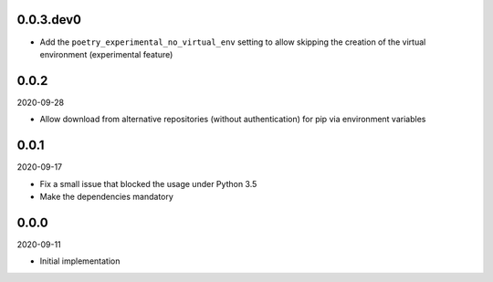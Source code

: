 ..


.. Keep the current version number on line number 6

0.0.3.dev0
==========

* Add the ``poetry_experimental_no_virtual_env`` setting to allow skipping the creation of the virtual environment (experimental feature)


0.0.2
=====

2020-09-28

* Allow download from alternative repositories (without authentication) for pip via environment variables


0.0.1
=====

2020-09-17

* Fix a small issue that blocked the usage under Python 3.5
* Make the dependencies mandatory


0.0.0
=====

2020-09-11

* Initial implementation


.. EOF
